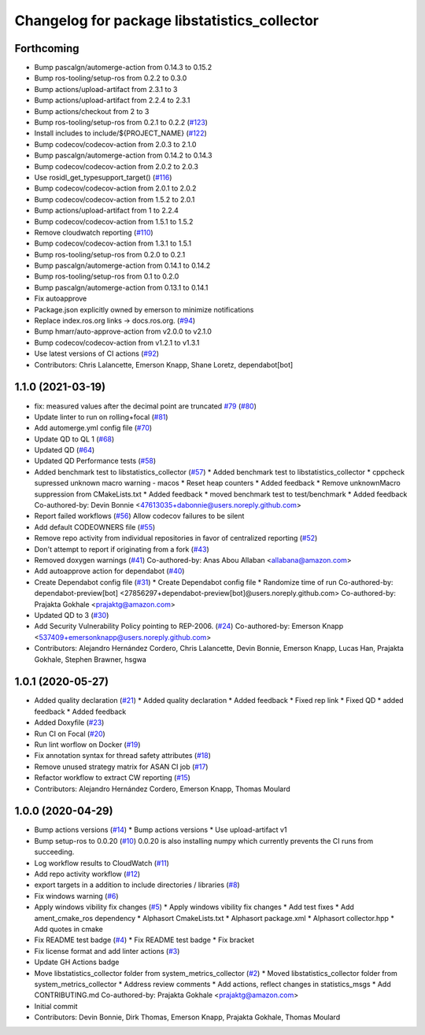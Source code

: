 ^^^^^^^^^^^^^^^^^^^^^^^^^^^^^^^^^^^^^^^^^^^^^
Changelog for package libstatistics_collector
^^^^^^^^^^^^^^^^^^^^^^^^^^^^^^^^^^^^^^^^^^^^^

Forthcoming
-----------
* Bump pascalgn/automerge-action from 0.14.3 to 0.15.2
* Bump ros-tooling/setup-ros from 0.2.2 to 0.3.0
* Bump actions/upload-artifact from 2.3.1 to 3
* Bump actions/upload-artifact from 2.2.4 to 2.3.1
* Bump actions/checkout from 2 to 3
* Bump ros-tooling/setup-ros from 0.2.1 to 0.2.2 (`#123 <https://github.com/ros-tooling/libstatistics_collector/issues/123>`_)
* Install includes to include/${PROJECT_NAME} (`#122 <https://github.com/ros-tooling/libstatistics_collector/issues/122>`_)
* Bump codecov/codecov-action from 2.0.3 to 2.1.0
* Bump pascalgn/automerge-action from 0.14.2 to 0.14.3
* Bump codecov/codecov-action from 2.0.2 to 2.0.3
* Use rosidl_get_typesupport_target() (`#116 <https://github.com/ros-tooling/libstatistics_collector/issues/116>`_)
* Bump codecov/codecov-action from 2.0.1 to 2.0.2
* Bump codecov/codecov-action from 1.5.2 to 2.0.1
* Bump actions/upload-artifact from 1 to 2.2.4
* Bump codecov/codecov-action from 1.5.1 to 1.5.2
* Remove cloudwatch reporting (`#110 <https://github.com/ros-tooling/libstatistics_collector/issues/110>`_)
* Bump codecov/codecov-action from 1.3.1 to 1.5.1
* Bump ros-tooling/setup-ros from 0.2.0 to 0.2.1
* Bump pascalgn/automerge-action from 0.14.1 to 0.14.2
* Bump ros-tooling/setup-ros from 0.1 to 0.2.0
* Bump pascalgn/automerge-action from 0.13.1 to 0.14.1
* Fix autoapprove
* Package.json explicitly owned by emerson to minimize notifications
* Replace index.ros.org links -> docs.ros.org. (`#94 <https://github.com/ros-tooling/libstatistics_collector/issues/94>`_)
* Bump hmarr/auto-approve-action from v2.0.0 to v2.1.0
* Bump codecov/codecov-action from v1.2.1 to v1.3.1
* Use latest versions of CI actions (`#92 <https://github.com/ros-tooling/libstatistics_collector/issues/92>`_)
* Contributors: Chris Lalancette, Emerson Knapp, Shane Loretz, dependabot[bot]

1.1.0 (2021-03-19)
------------------
* fix: measured values after the decimal point are truncated `#79 <https://github.com/ros-tooling/libstatistics_collector/issues/79>`_ (`#80 <https://github.com/ros-tooling/libstatistics_collector/issues/80>`_)
* Update linter to run on rolling+focal (`#81 <https://github.com/ros-tooling/libstatistics_collector/issues/81>`_)
* Add automerge.yml config file (`#70 <https://github.com/ros-tooling/libstatistics_collector/issues/70>`_)
* Update QD to QL 1 (`#68 <https://github.com/ros-tooling/libstatistics_collector/issues/68>`_)
* Updated QD (`#64 <https://github.com/ros-tooling/libstatistics_collector/issues/64>`_)
* Updated QD Performance tests (`#58 <https://github.com/ros-tooling/libstatistics_collector/issues/58>`_)
* Added benchmark test to libstatistics_collector (`#57 <https://github.com/ros-tooling/libstatistics_collector/issues/57>`_)
  * Added benchmark test to libstatistics_collector
  * cppcheck supressed unknown macro warning - macos
  * Reset heap counters
  * Added feedback
  * Remove unknownMacro suppression from CMakeLists.txt
  * Added feedback
  * moved benchmark test to test/benchmark
  * Added feedback
  Co-authored-by: Devin Bonnie <47613035+dabonnie@users.noreply.github.com>
* Report failed workflows (`#56 <https://github.com/ros-tooling/libstatistics_collector/issues/56>`_)
  Allow codecov failures to be silent
* Add default CODEOWNERS file (`#55 <https://github.com/ros-tooling/libstatistics_collector/issues/55>`_)
* Remove repo activity from individual repositories in favor of centralized reporting (`#52 <https://github.com/ros-tooling/libstatistics_collector/issues/52>`_)
* Don't attempt to report if originating from a fork (`#43 <https://github.com/ros-tooling/libstatistics_collector/issues/43>`_)
* Removed doxygen warnings (`#41 <https://github.com/ros-tooling/libstatistics_collector/issues/41>`_)
  Co-authored-by: Anas Abou Allaban <allabana@amazon.com>
* Add autoapprove action for dependabot (`#40 <https://github.com/ros-tooling/libstatistics_collector/issues/40>`_)
* Create Dependabot config file (`#31 <https://github.com/ros-tooling/libstatistics_collector/issues/31>`_)
  * Create Dependabot config file
  * Randomize time of run
  Co-authored-by: dependabot-preview[bot] <27856297+dependabot-preview[bot]@users.noreply.github.com>
  Co-authored-by: Prajakta Gokhale <prajaktg@amazon.com>
* Updated QD to 3 (`#30 <https://github.com/ros-tooling/libstatistics_collector/issues/30>`_)
* Add Security Vulnerability Policy pointing to REP-2006. (`#24 <https://github.com/ros-tooling/libstatistics_collector/issues/24>`_)
  Co-authored-by: Emerson Knapp <537409+emersonknapp@users.noreply.github.com>
* Contributors: Alejandro Hernández Cordero, Chris Lalancette, Devin Bonnie, Emerson Knapp, Lucas Han, Prajakta Gokhale, Stephen Brawner, hsgwa

1.0.1 (2020-05-27)
------------------
* Added quality declaration (`#21 <https://github.com/ros-tooling/libstatistics_collector/issues/21>`_)
  * Added quality declaration
  * Added feedback
  * Fixed rep link
  * Fixed QD
  * added feedback
  * Added feedback
* Added Doxyfile (`#23 <https://github.com/ros-tooling/libstatistics_collector/issues/23>`_)
* Run CI on Focal (`#20 <https://github.com/ros-tooling/libstatistics_collector/issues/20>`_)
* Run lint worflow on Docker (`#19 <https://github.com/ros-tooling/libstatistics_collector/issues/19>`_)
* Fix annotation syntax for thread safety attributes (`#18 <https://github.com/ros-tooling/libstatistics_collector/issues/18>`_)
* Remove unused strategy matrix for ASAN CI job (`#17 <https://github.com/ros-tooling/libstatistics_collector/issues/17>`_)
* Refactor workflow to extract CW reporting (`#15 <https://github.com/ros-tooling/libstatistics_collector/issues/15>`_)
* Contributors: Alejandro Hernández Cordero, Emerson Knapp, Thomas Moulard

1.0.0 (2020-04-29)
------------------
* Bump actions versions (`#14 <https://github.com/ros-tooling/libstatistics_collector/issues/14>`_)
  * Bump actions versions
  * Use upload-artifact v1
* Bump setup-ros to 0.0.20 (`#10 <https://github.com/ros-tooling/libstatistics_collector/issues/10>`_)
  0.0.20 is also installing numpy which currently
  prevents the CI runs from succeeding.
* Log workflow results to CloudWatch (`#11 <https://github.com/ros-tooling/libstatistics_collector/issues/11>`_)
* Add repo activity workflow (`#12 <https://github.com/ros-tooling/libstatistics_collector/issues/12>`_)
* export targets in a addition to include directories / libraries (`#8 <https://github.com/ros-tooling/libstatistics_collector/issues/8>`_)
* Fix windows warning (`#6 <https://github.com/ros-tooling/libstatistics_collector/issues/6>`_)
* Apply windows vibility fix changes (`#5 <https://github.com/ros-tooling/libstatistics_collector/issues/5>`_)
  * Apply windows vibility fix changes
  * Add test fixes
  * Add ament_cmake_ros dependency
  * Alphasort CmakeLists.txt
  * Alphasort package.xml
  * Alphasort collector.hpp
  * Add quotes in cmake
* Fix README test badge (`#4 <https://github.com/ros-tooling/libstatistics_collector/issues/4>`_)
  * Fix README test badge
  * Fix bracket
* Fix license format and add linter actions (`#3 <https://github.com/ros-tooling/libstatistics_collector/issues/3>`_)
* Update GH Actions badge
* Move libstatistics_collector folder from system_metrics_collector (`#2 <https://github.com/ros-tooling/libstatistics_collector/issues/2>`_)
  * Moved libstatistics_collector folder from system_metrics_collector
  * Address review comments
  * Add actions, reflect changes in statistics_msgs
  * Add CONTRIBUTING.md
  Co-authored-by: Prajakta Gokhale <prajaktg@amazon.com>
* Initial commit
* Contributors: Devin Bonnie, Dirk Thomas, Emerson Knapp, Prajakta Gokhale, Thomas Moulard
